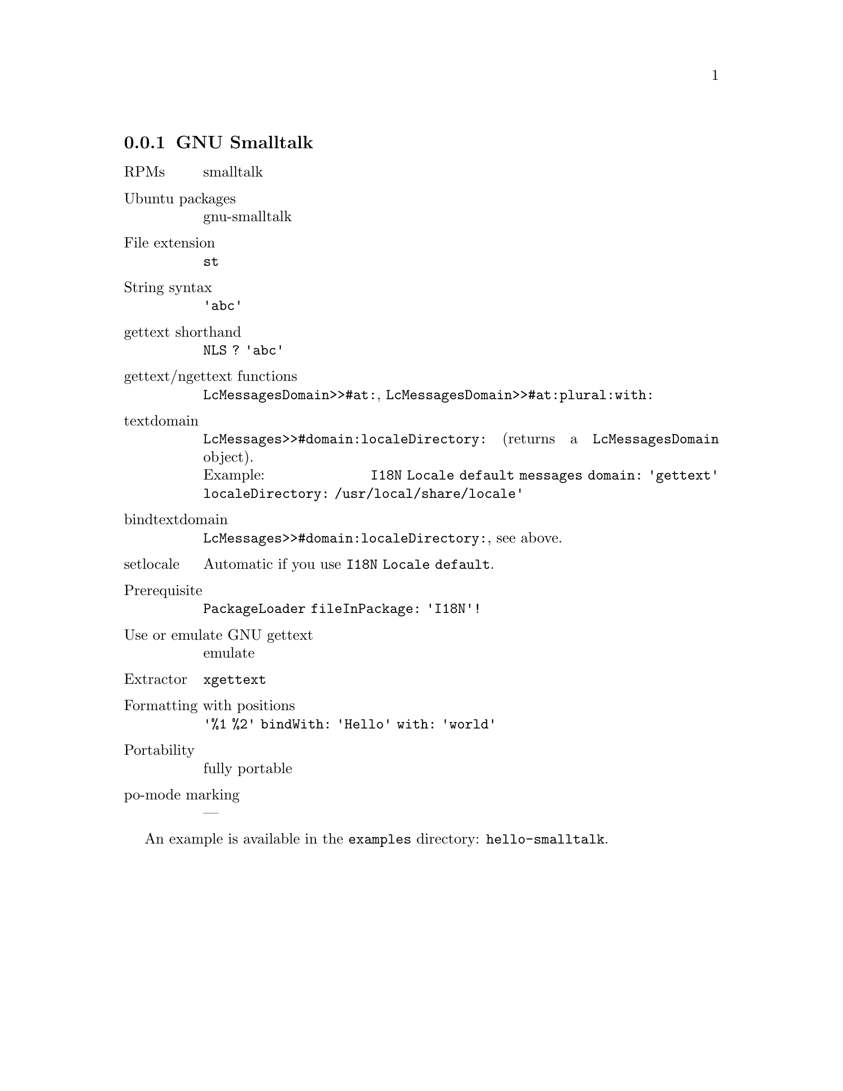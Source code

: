 @c This file is part of the GNU gettext manual.
@c Copyright (C) 1995-2020 Free Software Foundation, Inc.
@c See the file gettext.texi for copying conditions.

@node Smalltalk
@subsection GNU Smalltalk
@cindex Smalltalk

@table @asis
@item RPMs
smalltalk

@item Ubuntu packages
gnu-smalltalk

@item File extension
@code{st}

@item String syntax
@code{'abc'}

@item gettext shorthand
@code{NLS ? 'abc'}

@item gettext/ngettext functions
@code{LcMessagesDomain>>#at:}, @code{LcMessagesDomain>>#at:plural:with:}

@item textdomain
@code{LcMessages>>#domain:localeDirectory:} (returns a @code{LcMessagesDomain}
object).@*
Example: @code{I18N Locale default messages domain: 'gettext' localeDirectory: /usr/local/share/locale'}

@item bindtextdomain
@code{LcMessages>>#domain:localeDirectory:}, see above.

@item setlocale
Automatic if you use @code{I18N Locale default}.

@item Prerequisite
@code{PackageLoader fileInPackage: 'I18N'!}

@item Use or emulate GNU gettext
emulate

@item Extractor
@code{xgettext}

@item Formatting with positions
@code{'%1 %2' bindWith: 'Hello' with: 'world'}

@item Portability
fully portable

@item po-mode marking
---
@end table

An example is available in the @file{examples} directory:
@code{hello-smalltalk}.
